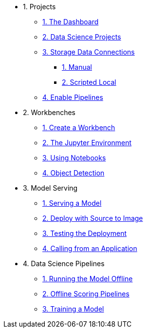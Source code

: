 * 1. Projects
** xref:1-01-dashboard.adoc[1. The Dashboard]
** xref:1-02-project-setup.adoc[2. Data Science Projects]
** xref:1-03-data-connections.adoc[3. Storage Data Connections]
*** xref:1-03-01-data-connections-manual.adoc[1. Manual]
*** xref:1-03-02-data-connections-script.adoc[2. Scripted Local]
** xref:1-04-enable-pipelines.adoc[4. Enable Pipelines]

* 2. Workbenches
** xref:2-01-create-workbench.adoc[1. Create a Workbench]
** xref:2-02-jupyter-env.adoc[2. The Jupyter Environment]
** xref:2-03-notebooks.adoc[3. Using Notebooks]
** xref:2-04-object-detection.adoc[4. Object Detection]

* 3. Model Serving
** xref:3-01-model-api.adoc[1. Serving a Model]
** xref:3-02-deploy-s2i.adoc[2. Deploy with Source to Image]
** xref:3-03-testing-deployment.adoc[3. Testing the Deployment]
** xref:3-04-calling-from-application.adoc[4. Calling from an Application]

* 4. Data Science Pipelines
** xref:4-01-running-the-model-offline.adoc[1. Running the Model Offline]
** xref:4-02-offline-scoring-pipelines.adoc[2. Offline Scoring Pipelines]
** xref:4-03-training-the-model.adoc[3. Training a Model]

